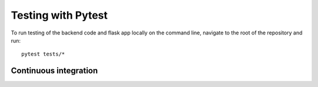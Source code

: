 Testing with Pytest
===================================================

To run testing of the backend code and flask app locally on the command line, navigate to the root of the repository and run::

    pytest tests/*

Continuous integration
------
    


